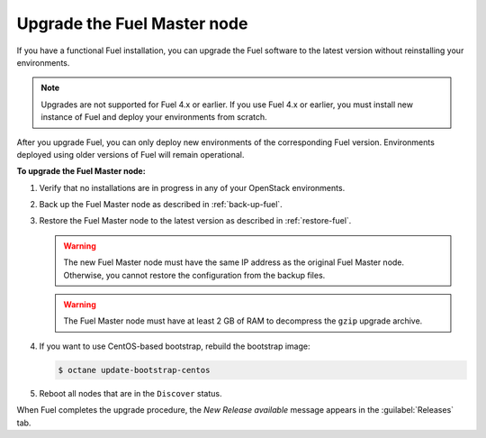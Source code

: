 .. _upgrade-patch-top-ug:

============================
Upgrade the Fuel Master node
============================

If you have a functional Fuel installation, you can
upgrade the Fuel software to the latest version
without reinstalling your environments.

.. note::
   Upgrades are not supported for Fuel 4.x or earlier. If you use Fuel 4.x
   or earlier, you must install new instance of Fuel and deploy your
   environments from scratch.

After you upgrade Fuel, you can only deploy new environments of the
corresponding Fuel version. Environments deployed using older versions
of Fuel will remain operational.

**To upgrade the Fuel Master node:**

#. Verify that no installations are in progress in any of your OpenStack
   environments.

#. Back up the Fuel Master node as described in :ref:`back-up-fuel`.

#. Restore the Fuel Master node to the latest version as described in
   :ref:`restore-fuel`.

   .. warning::

      The new Fuel Master node must have the same IP address as
      the original Fuel Master node. Otherwise, you cannot restore
      the configuration from the backup files.

   .. warning::

        The Fuel Master node must have at least 2 GB of RAM
        to decompress the ``gzip`` upgrade archive.

#. If you want to use CentOS-based bootstrap, rebuild the bootstrap image:

   .. code-block:: console

      $ octane update-bootstrap-centos

#. Reboot all nodes that are in the ``Discover`` status.

When Fuel completes the upgrade procedure, the *New Release available*
message appears in the :guilabel:`Releases` tab.

.. seealso::

   * :ref:`install_configure_bootstrap`
